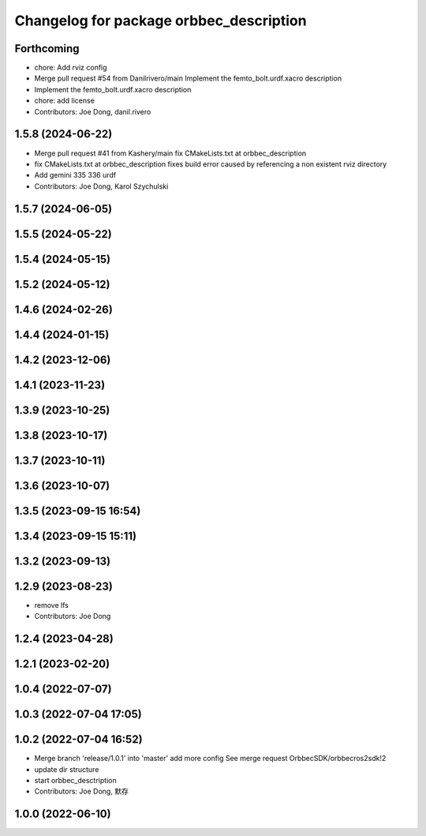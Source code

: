 ^^^^^^^^^^^^^^^^^^^^^^^^^^^^^^^^^^^^^^^^
Changelog for package orbbec_description
^^^^^^^^^^^^^^^^^^^^^^^^^^^^^^^^^^^^^^^^

Forthcoming
-----------
* chore: Add rviz config
* Merge pull request #54 from Danilrivero/main
  Implement the femto_bolt.urdf.xacro description
* Implement the femto_bolt.urdf.xacro description
* chore: add license
* Contributors: Joe Dong, danil.rivero

1.5.8 (2024-06-22)
------------------
* Merge pull request #41 from Kashery/main
  fix CMakeLists.txt at orbbec_description
* fix CMakeLists.txt at orbbec_description
  fixes build error caused by referencing a non existent rviz directory
* Add gemini 335 336 urdf
* Contributors: Joe Dong, Karol Szychulski

1.5.7 (2024-06-05)
------------------

1.5.5 (2024-05-22)
------------------

1.5.4 (2024-05-15)
------------------

1.5.2 (2024-05-12)
------------------

1.4.6 (2024-02-26)
------------------

1.4.4 (2024-01-15)
------------------

1.4.2 (2023-12-06)
------------------

1.4.1 (2023-11-23)
------------------

1.3.9 (2023-10-25)
------------------

1.3.8 (2023-10-17)
------------------

1.3.7 (2023-10-11)
------------------

1.3.6 (2023-10-07)
------------------

1.3.5 (2023-09-15 16:54)
------------------------

1.3.4 (2023-09-15 15:11)
------------------------

1.3.2 (2023-09-13)
------------------

1.2.9 (2023-08-23)
------------------
* remove lfs
* Contributors: Joe Dong

1.2.4 (2023-04-28)
------------------

1.2.1 (2023-02-20)
------------------

1.0.4 (2022-07-07)
------------------

1.0.3 (2022-07-04 17:05)
------------------------

1.0.2 (2022-07-04 16:52)
------------------------
* Merge branch 'release/1.0.1' into 'master'
  add more config
  See merge request OrbbecSDK/orbbecros2sdk!2
* update dir structure
* start orbbec_desctription
* Contributors: Joe Dong, 默存

1.0.0 (2022-06-10)
------------------
